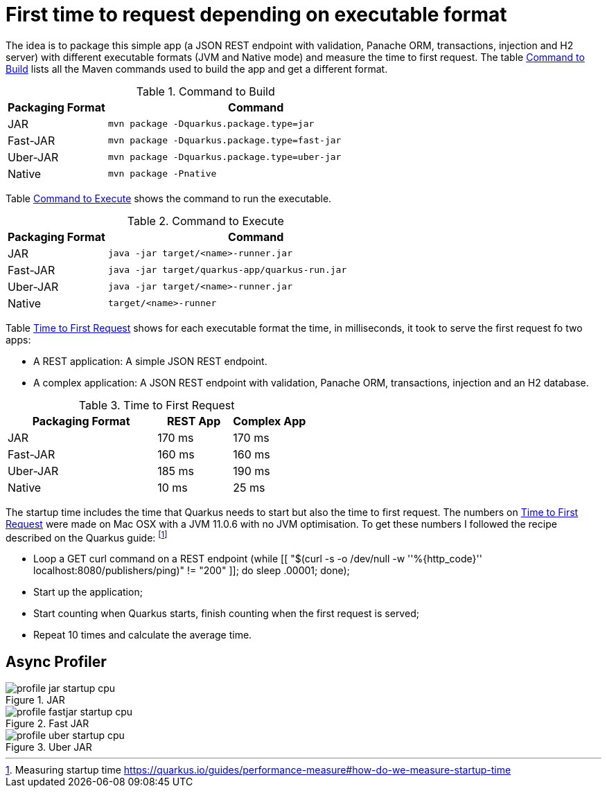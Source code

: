 # First time to request depending on executable format

The idea is to package this simple app (a JSON REST endpoint with validation, Panache ORM, transactions, injection and H2 server) with different executable formats (JVM and Native mode) and measure the time to first request.
The table <<quarkus-table-cloud-packaging-build>> lists all the Maven commands used to build the app and get a different format.

[[quarkus-table-cloud-packaging-build]]
.Command to Build
[cols="25,75",options="header"]
|===
|Packaging Format
|Command

|JAR
|`mvn package -Dquarkus.package.type=jar`

|Fast-JAR
|`mvn package -Dquarkus.package.type=fast-jar`

|Uber-JAR
|`mvn package -Dquarkus.package.type=uber-jar`

|Native
|`mvn package -Pnative`
|===

Table <<quarkus-table-cloud-packaging-run>> shows the command to run the executable.

[[quarkus-table-cloud-packaging-run]]
.Command to Execute
[cols="25,75",options="header"]
|===
|Packaging Format
|Command

|JAR
|`java -jar target/<name>-runner.jar`

|Fast-JAR
|`java -jar target/quarkus-app/quarkus-run.jar`

|Uber-JAR
|`java -jar target/<name>-runner.jar`

|Native
|`target/<name>-runner`
|===

Table <<quarkus-table-cloud-packaging-startup>> shows for each executable format the time, in milliseconds, it took to serve the first request fo two apps:

* A REST application: A simple JSON REST endpoint.
* A complex application: A JSON REST endpoint with validation, Panache ORM, transactions, injection and an H2 database.

[[quarkus-table-cloud-packaging-startup]]
.Time to First Request
[cols="50,25,25",options="header"]
|===
|Packaging Format
|REST App
|Complex App

|JAR
|170 ms
|170 ms

|Fast-JAR
|160 ms
|160 ms

|Uber-JAR
|185 ms
|190 ms

|Native
|10 ms
|25 ms
|===

The startup time includes the time that Quarkus needs to start but also the time to first request.
The numbers on <<quarkus-table-cloud-packaging-startup>> were made on Mac OSX with a JVM 11.0.6 with no JVM optimisation.
To get these numbers I followed the recipe described on the Quarkus guide: footnote:[Measuring startup time https://quarkus.io/guides/performance-measure#how-do-we-measure-startup-time]

* Loop a GET curl command on a REST endpoint (while [[ "$(curl -s -o /dev/null -w ''%{http_code}'' localhost:8080/publishers/ping)" != "200" ]]; do sleep .00001; done);
* Start up the application;
* Start counting when Quarkus starts, finish counting when the first request is served;
* Repeat 10 times and calculate the average time.

## Async Profiler

.JAR
image::profile-jar-startup-cpu.svg[]

.Fast JAR
image::profile-fastjar-startup-cpu.svg[]

.Uber JAR
image::profile-uber-startup-cpu.svg[]


